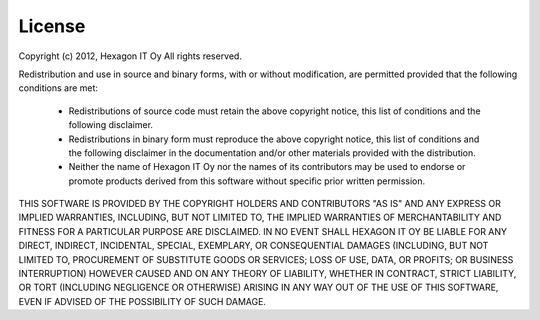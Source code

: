 License
-------

Copyright (c) 2012, Hexagon IT Oy
All rights reserved.

Redistribution and use in source and binary forms, with or without
modification, are permitted provided that the following conditions are met:

   * Redistributions of source code must retain the above copyright notice,
     this list of conditions and the following disclaimer.

   * Redistributions in binary form must reproduce the above copyright
     notice, this list of conditions and the following disclaimer in the
     documentation and/or other materials provided with the distribution.

   * Neither the name of Hexagon IT Oy nor the names of its contributors may
     be used to endorse or promote products derived from this software
     without specific prior written permission.

THIS SOFTWARE IS PROVIDED BY THE COPYRIGHT HOLDERS AND CONTRIBUTORS "AS IS"
AND ANY EXPRESS OR IMPLIED WARRANTIES, INCLUDING, BUT NOT LIMITED TO, THE
IMPLIED WARRANTIES OF MERCHANTABILITY AND FITNESS FOR A PARTICULAR PURPOSE ARE
DISCLAIMED. IN NO EVENT SHALL HEXAGON IT OY BE LIABLE FOR ANY DIRECT,
INDIRECT, INCIDENTAL, SPECIAL, EXEMPLARY, OR CONSEQUENTIAL DAMAGES (INCLUDING,
BUT NOT LIMITED TO, PROCUREMENT OF SUBSTITUTE GOODS OR SERVICES; LOSS OF USE,
DATA, OR PROFITS; OR BUSINESS INTERRUPTION) HOWEVER CAUSED AND ON ANY THEORY
OF LIABILITY, WHETHER IN CONTRACT, STRICT LIABILITY, OR TORT (INCLUDING
NEGLIGENCE OR OTHERWISE) ARISING IN ANY WAY OUT OF THE USE OF THIS SOFTWARE,
EVEN IF ADVISED OF THE POSSIBILITY OF SUCH DAMAGE.
